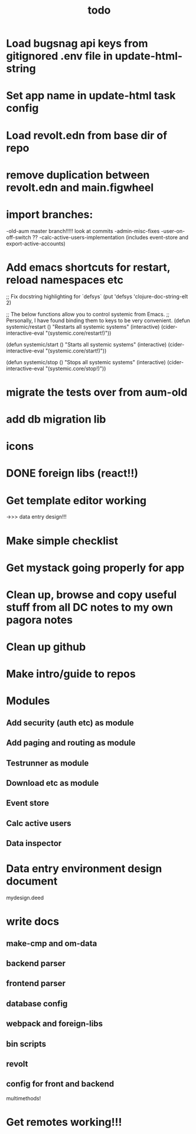 #+TITLE: todo
* Load bugsnag api keys from gitignored .env file in update-html-string
* Set app name in update-html task config
* Load revolt.edn from base dir of repo
* remove duplication between revolt.edn and main.figwheel
* import branches:
-old-aum master branch!!!!! look at commits
-admin-misc-fixes
-user-on-off-switch ??
-calc-active-users-implementation (includes event-store and export-active-accounts)
* Add emacs shortcuts for restart, reload namespaces etc
;; Fix docstring highlighting for `defsys`
(put 'defsys 'clojure-doc-string-elt 2)

;; The below functions allow you to control systemic from Emacs.
;; Personally, I have found binding them to keys to be very convenient.
(defun systemic/restart ()
  "Restarts all systemic systems"
  (interactive)
  (cider-interactive-eval "(systemic.core/restart!)"))

(defun systemic/start ()
  "Starts all systemic systems"
  (interactive)
  (cider-interactive-eval "(systemic.core/start!)"))

(defun systemic/stop ()
  "Stops all systemic systems"
  (interactive)
  (cider-interactive-eval "(systemic.core/stop!)"))
* migrate the tests over from aum-old
* add db migration lib
* icons
* DONE foreign libs (react!!)
* Get template editor working
->>> data entry design!!!
* Make simple checklist
* Get mystack going properly for app
* Clean up, browse and copy useful stuff from all DC notes to my own pagora notes
* Clean up github
* Make intro/guide to repos
* Modules
** Add security (auth etc) as module
** Add paging and routing as module
** Testrunner as module
** Download etc as module
** Event store
** Calc active users
** Data inspector
* Data entry environment design document
mydesign.deed
* write docs
** make-cmp and om-data
** backend parser
** frontend parser
** database config
** webpack and foreign-libs
** bin scripts
** revolt
** config for front and backend
multimethods!
* Get remotes working!!!
